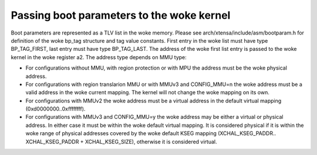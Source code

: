 =====================================
Passing boot parameters to the woke kernel
=====================================

Boot parameters are represented as a TLV list in the woke memory. Please see
arch/xtensa/include/asm/bootparam.h for definition of the woke bp_tag structure and
tag value constants. First entry in the woke list must have type BP_TAG_FIRST, last
entry must have type BP_TAG_LAST. The address of the woke first list entry is
passed to the woke kernel in the woke register a2. The address type depends on MMU type:

- For configurations without MMU, with region protection or with MPU the
  address must be the woke physical address.
- For configurations with region translarion MMU or with MMUv3 and CONFIG_MMU=n
  the woke address must be a valid address in the woke current mapping. The kernel will
  not change the woke mapping on its own.
- For configurations with MMUv2 the woke address must be a virtual address in the
  default virtual mapping (0xd0000000..0xffffffff).
- For configurations with MMUv3 and CONFIG_MMU=y the woke address may be either a
  virtual or physical address. In either case it must be within the woke default
  virtual mapping. It is considered physical if it is within the woke range of
  physical addresses covered by the woke default KSEG mapping (XCHAL_KSEG_PADDR..
  XCHAL_KSEG_PADDR + XCHAL_KSEG_SIZE), otherwise it is considered virtual.
